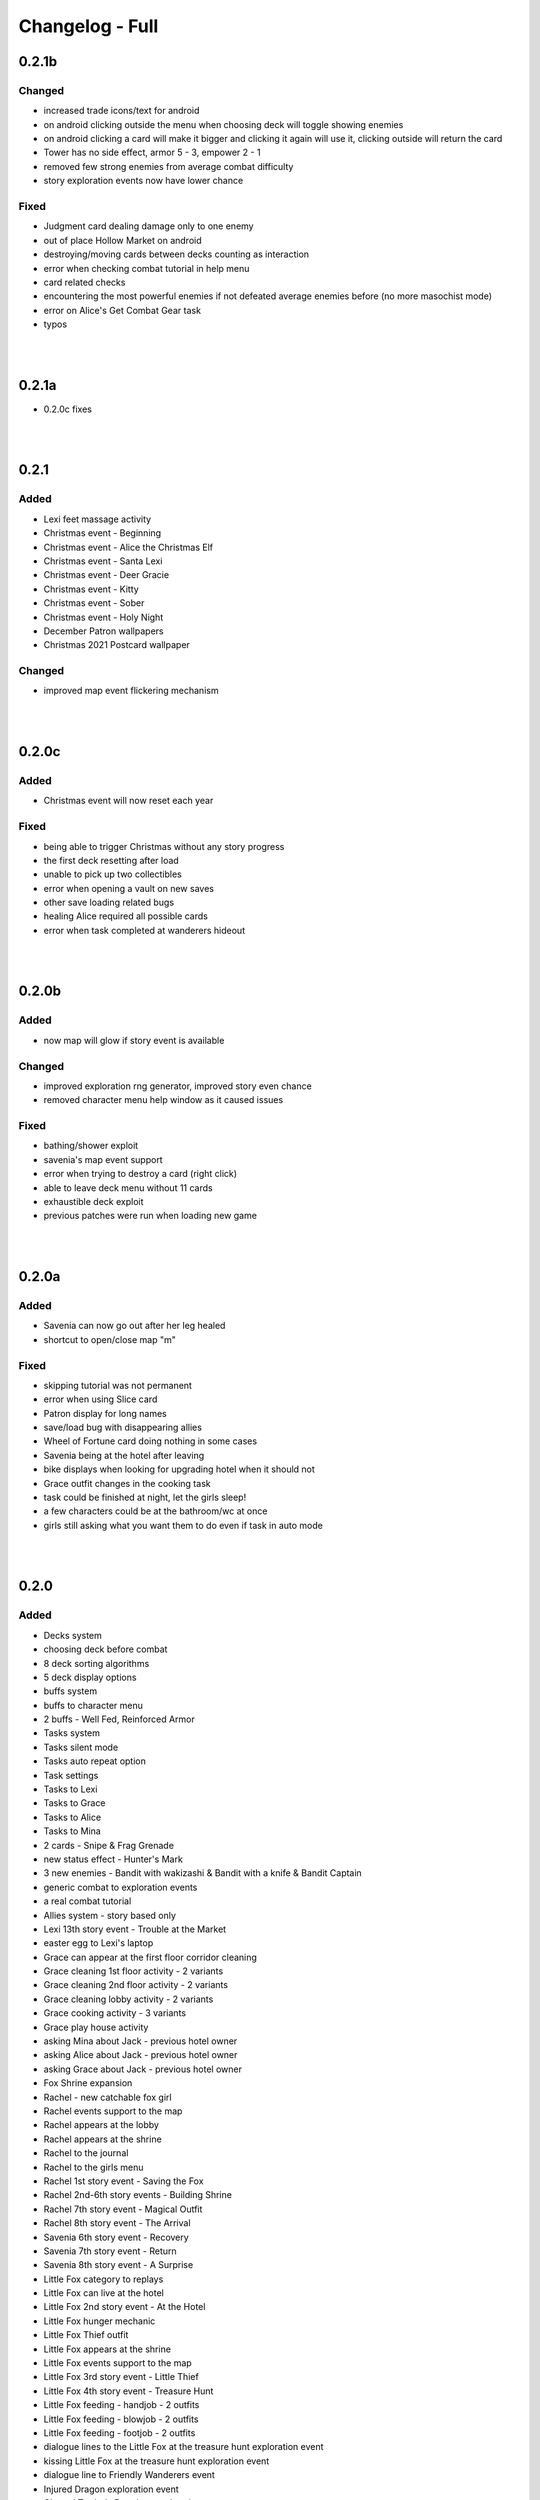Changelog - Full
================

0.2.1b
------

Changed
~~~~~~~

* increased trade icons/text for android
* on android clicking outside the menu when choosing deck will toggle showing enemies
* on android clicking a card will make it bigger and clicking it again will use it, clicking outside will return the card
* Tower has no side effect, armor 5 - 3, empower 2 - 1
* removed few strong enemies from average combat difficulty
* story exploration events now have lower chance

Fixed
~~~~~

* Judgment card dealing damage only to one enemy
* out of place Hollow Market on android
* destroying/moving cards between decks counting as interaction
* error when checking combat tutorial in help menu
* card related checks
* encountering the most powerful enemies if not defeated average enemies before (no more masochist mode)
* error on Alice's Get Combat Gear task
* typos

|
|

0.2.1a
------

* 0.2.0c fixes

|
|

0.2.1
-----

Added
~~~~~

* Lexi feet massage activity
* Christmas event - Beginning
* Christmas event - Alice the Christmas Elf
* Christmas event - Santa Lexi
* Christmas event - Deer Gracie
* Christmas event - Kitty
* Christmas event - Sober
* Christmas event - Holy Night
* December Patron wallpapers
* Christmas 2021 Postcard wallpaper

Changed
~~~~~~~

* improved map event flickering mechanism

|
|

0.2.0c
------

Added
~~~~~

* Christmas event will now reset each year

Fixed
~~~~~

* being able to trigger Christmas without any story progress
* the first deck resetting after load
* unable to pick up two collectibles
* error when opening a vault on new saves
* other save loading related bugs
* healing Alice required all possible cards
* error when task completed at wanderers hideout

|
|

0.2.0b
------

Added
~~~~~

* now map will glow if story event is available

Changed
~~~~~~~

* improved exploration rng generator, improved story even chance
* removed character menu help window as it caused issues

Fixed
~~~~~

* bathing/shower exploit
* savenia's map event support
* error when trying to destroy a card (right click)
* able to leave deck menu without 11 cards
* exhaustible deck exploit
* previous patches were run when loading new game

|
|

0.2.0a
------

Added
~~~~~

* Savenia can now go out after her leg healed
* shortcut to open/close map "m"

Fixed
~~~~~

* skipping tutorial was not permanent
* error when using Slice card
* Patron display for long names
* save/load bug with disappearing allies
* Wheel of Fortune card doing nothing in some cases
* Savenia being at the hotel after leaving
* bike displays when looking for upgrading hotel when it should not
* Grace outfit changes in the cooking task
* task could be finished at night, let the girls sleep!
* a few characters could be at the bathroom/wc at once
* girls still asking what you want them to do even if task in auto mode

|
|

0.2.0
-----

Added
~~~~~

* Decks system
* choosing deck before combat
* 8 deck sorting algorithms
* 5 deck display options
* buffs system
* buffs to character menu
* 2 buffs - Well Fed, Reinforced Armor
* Tasks system
* Tasks silent mode
* Tasks auto repeat option
* Task settings
* Tasks to Lexi
* Tasks to Grace
* Tasks to Alice
* Tasks to Mina
* 2 cards - Snipe & Frag Grenade
* new status effect - Hunter's Mark
* 3 new enemies - Bandit with wakizashi & Bandit with a knife & Bandit Captain
* generic combat to exploration events
* a real combat tutorial
* Allies system - story based only
* Lexi 13th story event - Trouble at the Market
* easter egg to Lexi's laptop
* Grace can appear at the first floor corridor cleaning
* Grace cleaning 1st floor activity - 2 variants
* Grace cleaning 2nd floor activity - 2 variants
* Grace cleaning lobby activity - 2 variants
* Grace cooking activity - 3 variants
* Grace play house activity
* asking Mina about Jack - previous hotel owner
* asking Alice about Jack - previous hotel owner
* asking Grace about Jack - previous hotel owner
* Fox Shrine expansion
* Rachel - new catchable fox girl
* Rachel events support to the map
* Rachel appears at the lobby
* Rachel appears at the shrine
* Rachel to the journal
* Rachel to the girls menu
* Rachel 1st story event - Saving the Fox
* Rachel 2nd-6th story events - Building Shrine
* Rachel 7th story event - Magical Outfit
* Rachel 8th story event - The Arrival
* Savenia 6th story event - Recovery
* Savenia 7th story event - Return
* Savenia 8th story event - A Surprise
* Little Fox category to replays
* Little Fox can live at the hotel
* Little Fox 2nd story event - At the Hotel
* Little Fox hunger mechanic
* Little Fox Thief outfit
* Little Fox appears at the shrine
* Little Fox events support to the map
* Little Fox 3rd story event - Little Thief
* Little Fox 4th story event - Treasure Hunt
* Little Fox feeding - handjob - 2 outfits
* Little Fox feeding - blowjob - 2 outfits
* Little Fox feeding - footjob - 2 outfits
* dialogue lines to the Little Fox at the treasure hunt exploration event
* kissing Little Fox at the treasure hunt exploration event
* dialogue line to Friendly Wanderers event
* Injured Dragon exploration event
* Chased Trader's Daughter exploration event
* Life with Alice dream event
* Damsel in Distress - Traitor exploration event
* Damsel in Distress - Pregnant exploration event
* 10 Patron wallpapers
* cheat code to all tiers

Changed
~~~~~~~

* added Take Cover and Stab to the starting deck, removed Dodge
* tooltips in character menu now follow mouse
* optimized menus code
* balanced trade with the devil
* random combat will no longer give the same bandits in one fight
* generic combat event beginning
* now all facilities at the forge open crafting
* Cards can no longer be kept in the vault (infinite card storage with decks system)
* Skill change message now follows new format: 'x improved (x level)'
* Alice trade in questions game now uses her nickname if set
* empty card selections will no longer display
* forge help message
* crafting now can take vault materials
* Bandits Rape to Bandits - assault event name in replays
* different naming style in replay menu
* improved replay gallery recovery
* journal/codex GUI improved, increased readability
* battles are now skipped in replay
* Little Fox is now considered a side girl
* Expanded wallpaper adding by code message
* removed Guard, Healing, Retaliate cards from dragon loot

Fixed
~~~~~

* looking at draw pile shows which cards will be drawn in order
* Lexi love above maximum for some players
* Despair tooltip
* one intent image for Devourer Giant
* Looking for Powerful enemies found Strong enemies instead
* Birthday Gift part 2 replay not playing the whole event
* notification showing even if no items were looted
* crafting cards resets slider to the top
* vault space being permanently filled after using vault materials
* can't progress with Little Fox in SFW mode
* narrator used instead of Grace in one line
* no shadows in Little Fox smile image
* enemies waiting for deceased turn
* replay gallery category buttons highlights
* now it's impossible to start battle with dead being, instead it will have 1 hp
* affection notify messages in replay
* messages with 0 increase in trust/lust/affection/submission
* map showing story events available when characters were in the toilet or outside
* typos

|
|

0.1.10d
-------

Added
~~~~~

* attempt at running away costs 2 energy
* caps to hollow market

Changed
~~~~~~~

* sacrifice is no longer affected by most debuffs
* nerfed cultists a little
* nerfed one dragon ultimate ability
* nerfed manticore stunning abilities
* increased cooldown of manticore critic buff
* decreased strength from werewolf "empower" action 5 -> 3
* decreased werewolf hp 132 -> 98
* nerfed orcs a little, lowered their hp, changed critic to strength
* Headbutt cost to 2, increased base damage to 4

Fixed
~~~~~

* mousetooltip not disappearing sometimes
* error when using Faceless card
* error when using Slice (provided by Alex250)
* Slice from sample mod not in bandit lootlists (provided by Alex250)
* spit poison tooltip size
* card description not updated when drawing cards mid-turn
* removed placeholder mod settings
* stun immunity doing nothing
* card tooltip not closing after using a card when behind is another card
* enemy action cooldowns resetting each turn
* Stunning the same enemy on successive turns will not change its intent but will still stun them
* After winning against the Dragon on Volcanic Fumes from the code in the PC, the Wallpaper of the PC is not closed and hides the scene
* if an enemy starts with Strength their Intent does not take it into account initially

|
|

0.1.10c
-------

Fixed
~~~~~

* spikes not granting thorns
* resurrect not working

|
|

0.1.10b
-------

Changed
~~~~~~~

* now strength bonus is not calculated when defining relative card attack

Fixed
~~~~~

* error after exploring 129 times in a single session
* past lives not advancing time
* true damage not bypassing block
* unavoidable attack being avoidable
* sacrifice damage being affected by the buffs
* error on using Ritual card

|
|

0.1.10a
-------

Fixed
~~~~~

* 0.1.10 what's new
* all 0.1.9f fixes

|
|

0.1.10
------

Added
~~~~~

* Mina can appear at the vault
* 2 H scenes with Mina at the vault
* one topic to talk about with Mina in the vault
* new status effect Heart of Flames
* new card: Heart of Flames
* damsel in distress event series
* damsel in distress - brunette
* damsel in distress - soldier
* damsel in distress - bimbo
* damsel in distress - milf
* damsel in distress - short
* Main Story side event - Past Lives

Changed
~~~~~~~

* the rest of status effects icons
* Dragon now has Heart of Flames buff/card
* many event lootlists
* arena park2 rerendered
* enchanced RNG mechanic of exploring

Fixed
~~~~~

* supporters overlapping if in game menu inside main menu
* after Grace change, Grace position is not updated
* supporters weird display on 4K branch

|
|

0.1.9g
------

Fixed
~~~~~

* error on opening settings after 0.1.9e patch
* card tooltip not closing after using a card when behind is another card
* added various fixes from 0.1.10 patches

|
|

0.1.9f
------

Changed
~~~~~~~

* death on mina's event has no side effects now

Fixed
~~~~~

* item loss on rollback
* vault exploit
* Freedom in Death & Death cards not ending combat
* supporters overlapping if in game menu inside main menu
* after Grace change, Grace position is not updated
* supporters weird display on 4K branch

|
|

0.1.9e
------

Fixed
~~~~~

* error when using Cease Fire Treaty

|
|

0.1.9d
------

Added
~~~~~

* new deck images
* health bar size is dependent on enemy width
* supporters to the main menu

Changed
~~~~~~~

* battle gui placement
* now you can only rollback to battle start, not each move

Fixed
~~~~~

* error after answering all Alice questions without taking her items
* (possibly) rollback after death not returning items if died in combat sometimes

|
|

0.1.9c
------

Fixed
~~~~~

* errors on loading save prior to 0.1.9 if shortly before fought enemy group

0.1.9b
------

Changed
~~~~~~~

* Burning and Poison tooltips

Fixed
~~~~~

* Sweep description
* The Sun tooltip
* strength decreases to 1 with max strength on the second turn
* burning immunity not working
* immunities not decreasing effects on receiving them

|
|

0.1.9a
------

Added
~~~~~

* strength & agility add buffs in combat again
* wallpapers looting in the fight again
* animated hp bar

Fixed
~~~~~

* X cost cards couldn't be played
* overlapping indications
* Flirtatious Look not changing enemy intent
* error on Faceless using debuff
* looting exploit
* card descriptions not updating after killing enemy
* unable to skip if loaded from inside of combat
* hp bar not reflecting actual hp at the start

|
|

0.1.9
-----

Major
~~~~~

* reworked combat (saves in the middle of an old fight will give error)
* reworked cards

Added
~~~~~

* end turn keybind (spacebar)
* powersave & frameskip to video settings
* 5 status effects - Dragon Might, Persistence, Illusive, Venomous & Fury
* new card - Dragonborn (orange, from dragon)
* option to toggle rollback block after version upgrade
* Midnight Kiss event
* 10 wallpapers
* templates to mods folder

Changed
~~~~~~~

* added tabs to what's new screen
* powersave by deafult is now off (was auto)
* optimized save load code
* now game by default is launched in fullscreen
* balanced many enemies
* balanced many cards

Fixed
~~~~~
* life steal doesn't work on the last hit
* error on Grace changing clothes
* 97 other issues, both design flaws and bugs

|
|

0.1.8
-----

Added
~~~~~

* 460 images
* 36 animations
* 3rd savenia event
* 4th savenia event
* 5th savenia event
* repeatable savenia H scene
* boobjob, blowjob, outside, inside to savenia stats
* footjob to Mina's stats
* new dialogue option with Little Fox
* patting cat - bedroom/lobby/kitchen
* patting dog - bedroom/lobby/corridor
* pats to cat & dog stats
* kissing lexi - bedroom
* kissing alice - bedroom/gym
* kissing grace - bedroom/lobby/kitchen/corridor/goodnight/corrupted goodnight
* kissing mina - love/friend/competition
* kisses to Alice, Mina, Lexi & Grace stats
* submission, blowjob, thighjob, handjob, anal, came inside to Grace stats
* new bad ending (secret)
* sex positions to girls stats
* masturbation & boobjob to Alice stats
* 5 new wallpapers (patrons)
* 4th vault expansion - +25/+2 space
* 5th vault expansion - +25/+2 space, Currency no longer takes space
* 6th vault expansion - +25/+2 space, Space for materials per level +100% (+175/0)
* 7th vault expansion - +25/+2 space, Space for materials & cards per level +100% (+200/+16)
* several text & textbox related settings
* settings to change main menu images
* new characters icons to the map
* recover (fix) gallery button support for new and all future story events
* scrollbar to crafting screen
* Always Display Masks option to game settings
* masks opacity sliders to settings (for now only in forced mode)
* new font for madness lines
* map support for savenia events
* wallpaper code input window
* allowed copy-paste wallpaper code
* 'what's new' screen on the first time launching new version

Changed
~~~~~~~

* drastically improved performance of wallpaper and collectibles tabs
* Savenia's first event tip, now it clarifies need for the next hotel floor
* main menu has new looks
* text is now outlined by default
* now main menu shows girls
* now finding treasure map doesn't end exploration
* increased chance of finding map 30 -> 35
* increased blur for sfw mode in 4k
* story dialogue options now are highlighted
* dialogue options (repeatable) show what they increase
* now characters in the map are outlined
* renamed 'fix gallery' button to 'recover gallery'
* removed patreon icon from PC
* improved card destroying screen
* increased vault/crafting menu size
* increased card size in vault
* increased vault (materials) space per level to 50
* bad endings now block rollback
* when training after reaching the cap, you no longer tire yourself
* one line in Alice's 5th event
* building/upgrading hotel now checks vault for the items too
* increased card size in the deck view
* setting tabs are now always displayed

Fixed
~~~~~

* some clipping in renders when finding cat
* SFW mode not blocking Alice masturbation/ass in Mina's 3rd event
* weird light reflection in Mina's 3rd event
* unable to finish SFW mode because of lack of lust increasing options for girls
* SFW mode not working in Little Fox meeting
* card destroying tab selecting vault tab
* treasure hunt won't reset if defeated in ambush
* Alice's 5th event animations not changing
* sfw skipped notification not showing in many events
* alice's anal wc not raising statistics
* missing image in Grace bath massage
* Kiara story sex not increasing creampie counter
* Alice story events not increasing creampie counter
* Mina's 3rd event not increasing Alice's masturbation counter
* Mina's 13th event not increasing cunnilingus counter
* Mina's footjob not increasing statistics counter
* Succubus (Pink) getting Threesome counter for both succubi in one scene
* possible tutorial overflow beyond screen on some displays
* image not updated when expanding hotel
* some grammar/spelling mistakes

|
|

0.1.7b
------

Added
~~~~~

* map find events support for events triggered with dialogue options

Changed
~~~~~~~

* now you need to met Grace first before using map
* removed one line in beginner guide

Fixed
~~~~~

* map showed available events even if you already improved relations with girl that day
* error due to having more story progress than intended, be it after using console, cheats or possibly game bug
* map event finder not updating after some events not progressing time
* error on opening wardrobe after new game

|
|

0.1.7a
------

Major
~~~~~

* map mechanic implemented, it shows where girls and story events are, and allows insta-travel
* new gui to inventory/character/journal menus
* added 168 images
* added 24 animations

Added
~~~~~

* help in case game's not working to main folder
* notifications to bad endings
* nicknames to some girl stats
* 6 wallpapers
* lexi event
* lexi repeatable H
* cunnilingus to Lexi stats
* one replay
* new little fox stats image
* little fox image is changed in full sfw mode
* can get a dream when sleeping with a girl
* craftable lexi outfit
* Savenia to wardrobe
* 8 outfits to wardrobe
* optimized long game performance
* sanity 'safety belt' for main 12th event
* if you can get unique event on exploration it will be shown

Changed
~~~~~~~

* during suicide you no longer lose items
* now sacrifice damage won't be affected by buffs/debuffs
* now music changes entirely in H scenes outside
* characteristics menu was hidden till mechanic is implemented
* increased size of destroy cost
* regeneration buff - now it decreases when burning, and negates with poison
* now quick sleep button will take you back to where you were before using it

Fixed
~~~~~

* Alice 13th event stuck at the end sometimes
* Alice animation in waking up cunnilingus skipping
* black screen when choosing if to cum inside or outside in Alice scene
* whispers not disappearing in new outside H scenes
* Lexi handjob last animation ending awkwardly fast, now it loops
* grace no image bug in standing massage without animations
* 12th main quest can end with weird jump
* empower effect giving one less strength than it should
* item overflow out of bag
* card preview in crafting/destroy
* clipping in one lil fox render
* mina feet massage can't be done in sfw mode
* error on Mina's feet massage
* some enemy action text in sfw mode being to explicit
* amanda picture (nipples) could be seen in full sfw mode
* secret H scene showing in in sfw mode
* Kiara showing up in the gallery before unlocking library
* trader discount not loading
* can leave pc when writing code
* Grace can have pyjamas scenes without unlocking this outfit
* could trigger Alice's 14th event without playroom
* can give Lexi ice cream before she tells us she like them
* could check at f2 shelf at night, and it would have day renders
* wakeup from Mina sleepover only to find Alice sleeping there
* Alice can be sleeping in our bed after we slept in hers
* Alice can be sleeping in our bed after Lexi 11th event and Mina 15th event
* wandering trader's daughter didn't get her father discount
* not all buttons showing in trade screen
* price wrapping sometimes
* reading books taking time if it's capped and not taking otherwise
* many typos

Mods - Added
~~~~~~~~~~~~

* support for adding new wardrobe outfits/people
* 6 lexi emotions
* new frames - minimap_frame_player, minimap_frame_event

|
|

0.1.7
------

Major
~~~~~

* added 650 images
* added 80 animations
* added 35 events & scenes + 14 additional variants
* added Savenia Dorack, new main girl (biker girl)
* added SFW mode, you can stream AL now! Check settings.

Added
~~~~~

* SFW mode
* Lexi 10th event
* Lexi 11th event
* expanded Lexi shower scene
* H scene to Lexi shower
* sex, thighjob counter to Lexi
* Main 12th event
* Alice 13th event
* Alice 14th event
* can sleep with Alice in player bed (5 variants)
* we can now find Alice sleeping in our bed
* 4 scenes with Alice in our bed (8 variants)
* repeatable BDSM H for Alice (7 variants)
* submission, sleep sex, bdsm, massage counter to Alice
* you can build next hotel floor now
* Savenia 1st event
* Savenia 2nd event
* Savenia to girl stats
* Savenia to the journal
* Grace 10th event
* Grace repeatable H
* boobjob, outside counter to Grace
* Mina 16th event
* Mina's route to her stats
* treasure hunt event (1 medium event, 8 mini events)
* expanded warehouse scene
* Little Fox to girl stats
* Little Fox to journal
* suicide
* bad ending - corruption
* bad ending - sanity
* bad ending - "His" influence
* new enemy
* new arena
* new music
* wallpaper
* one replay category
* 14 replays
* message when clicking locked collectible

Changed
~~~~~~~

* now if you leave when Lexi is taking a shower, she would finish it, and do something else
* characteristics note
* orc group loot
* tips now shown name only after completing first event
* default hotel music
* improved fade_slow transition

Fixed
~~~~~

* recurring nightmare not showing prior image in replay/dreams mode

Mods - Added
~~~~~~~~~~~~

* optional days attribute to NPC.check() method
* calc_gui(pixels) - quick way to calculate pixels to your game format
* scope variable to replays
* 7 mina emotions - ouch, shocked, eyeroll, apologetic, sigh, exasperated, smile cum
* 2 alice emotions - pout, closed

Mods - Changed
~~~~~~~~~~~~~~

* gui mode is now defined at -999 init


|
|

0.1.6c
------

Added
~~~~~

* support for animated scenes option to explore/return scenes
* time flowing in secret scene
* bdsm, denial counter to succubi
* wooden horse now adds to bdsm counter
* reminder to mina's 15th event
* 1 audio file
* 2 emoticons

Changed
~~~~~~~

* bandits with guns now deal a little more damage
* increased hovered card size in the vault
* now not all wallpapers are lootable (eq. secret wallpapers)
* balanced wallpaper drop chance

Fixed
~~~~~

* trader discount not saving
* trader items reset after game exit
* player massage skills not saving
* bandits dealing negative amount of damage if weakened
* block increasing from enemy attacks
* respectful referral not triggering
* fireball exhausting
* dragon starting combat with ultimate ability
* possibly weird looking buttons
* spelling mistakes

Mods - Added
~~~~~~~~~~~~

* characters, and ignored attributes to set_states()
* stat_sleep to NPCs
* add_submission() to NPC class
* stat_bdsm to NPC class
* optional set attribute to advance_time()
* emoticon sm/sp screens

Mods - Changed
~~~~~~~~~~~~~~

* how wallpaper system works, now not all wallpapers are lootable from combat

Mods - Fixed
~~~~~~~~~~~~

* unable to save after using some triggers

|
|

0.1.6b
------

Changed
~~~~~~~

* how unique story events are triggered, now it's much more open

Fixed
~~~~~

* missing words when watching series
* fire breath exhausting
* exploit at Lola's pilediver scene
* using destroying through forge results in a bugged screen
* weird things happening after pyjamas party event
* Alice clothes changing sometimes in her 10th and 11th events
* not full notification in 5th main story event
* some spelling mistakes

|
|

0.1.6a
------

Major
~~~~~

* added 48 images
* added 17 animations

Added
~~~~~

* a new line to Combat tutorial
* new items to the traders
* Quick Save/ Quick Load keybindings, F5 to save, F9 to load
* percentage of unlocked events to the gallery
* card destroying to the storage/crafting menus
* new item, Coal, it's used to destroy cards
* coal to sentient enemies lootlists
* new hidden deal to the devil, to resist hidden corruption
* 263 flags to game files
* Alice's tv
* 2 discord codes, for people with 10th level there
* secret scene
* 2 secret wallpapers
* Lola to journal
* Lola event (by Osamabeenfappin)
* Lola repeatable H
* tutorial to character menu
* 2 replays, Secret category
* Lexi's laptop
* now you can eat bananas :)
* f1 cupboard

Changed
~~~~~~~

* lowered requirements for helping Mina with Alice
* 'Q' now also closes new tutorials
* one wallpaper code
* increased chance to drop wallpaper after win (2.5% -> 10.0%)
* now training after maxing stats doesn't advance time
* reworked card destroying menu
* various menus will now close when you click outside them
* when you find cat, the time advances now
* improved some exploration loot
* cards are now destroyed with coal
* how much corruption you get during some scenes
* now whispers stop during H outside
* optimized replay gallery loading time
* now some replays categories will have name before completing any events
* removed most story events from replay dreams/exploration categories
* moved some replay categories
* journal tips are now sorted

Fixed
~~~~~

* whispers not stopping in wanderer's hideout discover event
* foxy camera control reversed
* sukki having one animation in lifting H repeated
* Stranded outfit needing 5 Cloth instead of 4
* perspective resetting on moving items during trade, and in vault
* getting 0 amount of items
* grace sometimes disappearing from the hotel
* restore my clarity devil option, working like remove corruption
* error on game over from hidden corruption
* exploit with life steal and sacrificing hp
* notifications in third main event, now all are displayed
* getting over max in luck throw for hiding from chimera
* Grace losing trust instead of Mina in "spin the bottle" game
* Alice gym outfit footjob using default outfit
* 12th Alice event not regaining hp/sanity
* Alice's bored expression, being not sharp
* some notifications being too quick to see
* error on being mean to Mina
* teleport after first Lola event
* replay gallery being over toolbar
* few pyjamas party renders clipping
* leaving Lola room leading to hideout square
* possible errors during loading ("KeyError: u'movie_Obj/PC/a'")
* now you can't use Lexi laptop if girls are using it
* many spelling/grammar mistakes

Mods - Major
~~~~~~~~~~~~

* reworked traders implementation, now changes are made automatically to them, use define

Mods - Added
~~~~~~~~~~~~

* sacrifice option to enemy atk method, deafult False
* unlocked boolean, needed when adding to replays_list, decided if name is seen from the start
* four trigger to death
* being heal method now returns amount healed
* can make heal method do notification, make_message = True

Mods - Changed
~~~~~~~~~~~~~~

* how arena animation is determined, now all renpy images work

|
|

0.1.6
-----

Major
~~~~~

* added new goth side character Lola, she lives in the wanderer's hideout (by Osamabeenfappin)
* added 171 images
* added 16 animations

Added
~~~~~

* Meeting Lola (by Osamabeenfappin)
* pyjamas party event with Mina, Grace, and Alice (by DarrDorack)
* dream - Millionaire
* new H to Mina's massage
* 3 replays
* 2 replay categories
* Lola to characters menu
* monthly (5) wallpapers

Fixed
~~~~~

* whispers not disappearing sometimes
* dream, Dekesha not having replay image

|
|

0.1.5c
------

Major
~~~~~

* added tutorial menu, and a few tutorials (default key: Q)
* reworked character, and choice menus
* can add your own custom music to the game! Check settings for instruction.
* can make music playlists in the settings!
* added 40 images
* added 5 animations

Added
~~~~~

* intro
* starting image
* game icon reimplemented
* logo to the main menu
* new cheat codes for all tiers
* a few tutorials
* tutorial menu, to the quick menu (default key: Q) (test)
* Grace now also takes bath, additional H (decided by poll)
* show/reset tutorials options to the settings
* tutorials to the quick menu
* options to toggle sound notifications
* custom menus to the characters
* Succubi to the character menu
* statistics to the character menu
* improved error recovery, might help if you've corrupted your game playing with console
* 1 replay
* a few transitions

Changed
~~~~~~~

* Preferences renamed to Settings
* choice menu, now it looks better
* characters menu
* replay of Grace's shower now allows to choose her attitude
* increased prices of girls at the hideout
* balanced loot a little

Fixed
~~~~~

* Grace standing breasts massage missing image
* statistics not increasing in Kiara scenes
* statistics not increasing in Mina cunnilingus scene
* not advancing time in Grace's shower scene
* blocked Kiara's 2nd event in some cases
* giving Grace rose, without having any
* a lot of grammar and spelling errors (thanks to Strectmar)
* rare error on game load
* misplaced masks in the vault

Removed
~~~~~~~

* help icon from the pc

Mods - Major
~~~~~~~~~~~~

* now your pathways can also be relative to mods folder (``myMod/1.png`` instead of ``mods/myMod/1.png``)

Mods - Added
~~~~~~~~~~~~

* support for up to 20 dialogue options being displayed at once (previously 9)
* option to add your own characters to the character menu
* 6 new text tags - love, lust, quiet, small, big, loud

|
|

0.1.5b
------

Major
~~~~~

* added 88 images
* added 19 animations
* The first side activity for Mina! Improve you massage skill, and get a treat ;)


Added
~~~~~

* dream - Dekesha by Darrdorack (check)
* vault can now be scrolled or dragged to move
* Mina's side quest - feet massage (test)
* 7 images to Mina's 5th event, and different enemies
* (Coming soon) to the notification about reaching stat cap
* a few tips to Alice's question game, now it's stated clearly that you don't need to answer all questions to win, only three of eight
* button to fix gallery to the pc

Changed
~~~~~~~

* now there is no infinite combat loop at mina's 5th event, there are 4 waves.
* Act of Creation card, now it produces random materials, it has a chance to drop most new items.

Fixed
~~~~~

* vault items getting off window
* trader menu items getting off window
* gunsmith station mask being off placed
* Mina & Lexi using pc being off placed
* collectible image having hard time closing sometimes
* when trying to close collectible image, opening another image
* sound not stopping when facing Chimera during exploration
* chimera steps being too rushed
* cat "Found" replay not ending properly
* not getting a kiss in Mina's "Concerned Friend" replay, also you can give her ice cream now
* exploit allowing to get many Shot cards from Alice's shelf, even though you've had Shot card already
* in replay Alice's Q&A having no items to pay
* some weird sounding lines
* some spelling mistakes

Mods - Added
~~~~~~~~~~~~

* player ``skills`` dict to Player class
* Massage skill
* ``improve_skill(sk, amt = 1)`` method to Player class, it improves or adds a skill to the player, can be used to decrease skill

|
|

0.1.5a
------

Fixed
~~~~~

* forge description still saying crafting is work-in-progress
* (all fixes from 0.1.4c)

Mods - Added
~~~~~~~~~~~~

* 2 new text tag ``{trust}`` & ``{bad}``

|
|

0.1.5
-----

Major
~~~~~

* first wakeup scenes, tell your girls to fuck your brains out before getting up!
* now you can store cards in the vault! Also you can upgrade it further with two new expansions!
* card crafting was implemented with two crafting tables, and 6 new cards. 20 recipes await.
* 25 new items to loot from enemies will be used to craft cards. Generally this should reduce grind a lot.
* reworked vault screen, now you can change its tabs, to card storage, crafting stations.
* added over 500 images
* added 97 animations

Added
~~~~~

* 6 cards, can be obtained only through crafting
* 25 new items
* 20 crafting recipes
* 8 new events to the gallery, one new category
* 2 Alice's wakeup scenes
* Alice story event
* 2 vault expansions
* 3 Mina's story events
* 2 new together H for succubi
* wanderer hideout, and brothel with four prostitutes (make pedestrians)
* storing cards in vault
* crafting cards
* one render and dialogue line to the 10th main story event
* Kiara's story event
* Kiara's threesome repeatable H

Changed
~~~~~~~

* most lootlists
* replay gallery labels, added padding
* first help screen text a little

Fixed
~~~~~

* not likely, yet possible error when saving in trade/vault
* Mysterious Trader never appearing if you were unlucky (or started new game)

Mods - Added
~~~~~~~~~~~~

* 2 buttons - button_craft_stone & button_craft_steel
* 5 succab emotions
* 1 kiara emotion - sigh
* can add tabs to the vault
* can add recipes to the forge and the gunsmith
* can make new crafting tables using vanilla screen
* chinatown2 arena

|
|

0.1.4c
------

Changed
~~~~~~~

* first help screen text a little

Fixed
~~~~~

* error on sleepover with Mina
* Mysterious Trader never appearing if you were unlucky (or started new game)
* Lexi not being topless, she has nice tits, let them out!
* null chance of Grace being at the wc, now it's ~16% every morning
* spelling mistake in Regrow Limbs card
* not being able to fuck in warehouse replay scene

|
|

0.1.4b
------

Major
~~~~~

* reworked replay gallery, now it shows preview images, added dozens of scenes and a few new categories
* added 92 images

Added
~~~~~

* background to replays that contains 'talks'
* turn to Mina option when peeking at sleeping Lexi
* monthly (5) wallpapers, which are preview for 0.1.5

Changed
~~~~~~~

* now if you peek at girls under shower for too long, time will advance

Fixed
~~~~~

* Alice's toilet H menu not triggering
* error after sleepover at Alice's bed
* many spelling mistakes
* continuity error in mina's 4th event
* no image bug when trying to see Alice's Training event replay before building a gym in a new game
* can look for enemy and do a succubus hunt at night

Removed
~~~~~~~

* friendly reminder when using console/developer mode, it was annoying

Mods - Added
~~~~~~~~~~~~

* new button displayable ``button_label``, can be used with background attribute
* you can now add your own scenes/categories to replay gallery
* now you can change vault's space per level
* ``before_shuffle`` trigger
* option to add code to trigger directly, through appending function like this ``trigger.before_combat_screen.append(myFunction)``
* ``dream_end`` label now ends replay automatically
* ``death2`` label now ends replay automatically
* ``explore_return`` label now ends replay automatically
* now ``fight()`` skips combat automatically if in replay, can be disabled by setting ``replay_mode = False`` when calling ``fight()``

Mods - Fixed
~~~~~~~~~~~~

* error/bug when using console (in freeroam) to jump to a label that ends with return (on this event's end)

|
|

0.1.4a
------

Added
~~~~~

* Succubus hunt option to the entrance doors
* option to look for enemies to entrance door

Changed
~~~~~~~

* Cease Fire Treaty card - removed destroy and thorns, added exhaust, cost 1 -> 2
* decreased chance for random combat encounter during exploration 45% -> 15%
* increased items received from helping Kiara and Lexi 1-2 -> 2-4
* some transitions in lexi's 8th event

Fixed
~~~~~

* cards spelling mistakes
* pink succubus not requiring the white one for the threesome scene
* wrong name when asking for threesome with white succubus
* error when trying to trade stats without having that much
* some weird bug one player had, freeze on Alice's question, according to the game all questions were answered, which shouldn't be possible, still it will progress if that happens to someone
* Lexi's laptop mask being off
* Grace's 7th event not unlocking in the replay gallery
* using Freedom card causing error
* animations not ending in many repeatable H scenes
* lexi not covered in cum after hj
* grace maid fingering showing images in incorrect order
* toggling animated scenes mid scene making one animation to run for the whole scene
* alice footjob in gym outfit showing animations in casual outfit instead

Mods - Major
~~~~~~~~~~~~

* reworked the whole file structure, severely increasing overwriting vanilla files compatibility with future versions

Mods - Added
~~~~~~~~~~~~

* track of current label, it's in the _label variable
* customizable text tags, check text_tags.rpy in functions/qol

|
|

0.1.4
-----

Major
~~~~~

* added over 350 images
* added over 30 animations
* added new Patron's cheat codes
* added 17 events

Added
~~~~~

* 2 Lexi events
* 2 Alice events
* 2 Mina events
* all main girls' toilet events
* Grace's change event
* all main girls' sleep events
* 2 sleepover events
* 8 Alice's repeatable H scenes, 3 unique + 5 variants
* Book of Secrets book
* Introduction to Vampires book
* Kain's Diary book
* Astral Etiquette book
* 4 main story events
* 10 cheat codes

Changed
~~~~~~~

* now if you use antibiotics you need to wait a few days for Alice to get better
* Lexi's and wc renders redone

Mods - Added
~~~~~~~~~~~~

* a few new pages to the documentation, changed or expanded a few other
* support for tweaking characters states (what they do, where they are)
* a few Alice's emotions, one Lexi's emotion

|
|

0.1.3b
------

Added
~~~~~

* quick rest/sleep button
* option to change max memory size, increase performance by using more memory
* option to use only RAM as image cache if you don't have enough Graphical Memory
* more transitions to Alice's shower scene
* new images in selecting prisoner choice menu
* one audio to the dream
* 3 events to the gallery

Changed
~~~~~~~

* now you have much higher chance to find rose when you need it
* succubus help
* made Recurring Nightmare's text no longer being too long in some lines

Fixed
~~~~~

* many typos, improved flow, thanks to Strectmar
* random combat encounter taking two time periods
* some cards' effects not working with immunities
* Fireborn card causing error
* now you can't enter playroom before building it
* now you won't need to rollback after trying to talk to the prisoners when having no prisoners
* dragon not using ultimate abilities (not that someone actually get so far with it)
* bug with AL keymap help
* sleep with dream advancing time by two days
* About menu, now Ren'Py updates won't be able to mess it up

Mods - Major
~~~~~~~~~~~~

* reworked triggers, now they can actually use global/local variables, as they are in fact executed in code now, not in the trigger object. You don't need to compile triggers anymore, I got you covered, it'll be compiled automatically at game startup.

Mods - Removed
~~~~~~~~~~~~~~

* old card methods granting effect, only buff() method should be used to increase or decrease status effects

Mods - Added
~~~~~~~~~~~~

* 5 looting triggers and 3 new ones to combat

Mods - Changed
~~~~~~~~~~~~~~

* now cards are reset with load using reset() method (you need to initialize your variables here). __init__() by default calls this method.

Mods - Fixed
~~~~~~~~~~~~

* trigger after_load_start triggering instead of after_load_end

|
|

0.1.3a
------

Added
~~~~~

* around 20 images
* You can check drawers in player's room now
* alice's shelf
* now you can read the document on Lexi's desk
* burning immunity status effect
* Sample Mod, it adds one weird dream and a nice card to drop from melee bandits
* transitions to praying and mirror

Changed
~~~~~~~

* noon -> afternoon
* succubus threesome talk renders
* one grace's tip to make it more clear on time
* you can shot at the sky with Shot card now
* buffed dragon, added ultimate moves
* terror now has 50% chance to trigger
* improved animation of some scenes

Fixed
~~~~~

* over a hundred spelling mistakes or improved the dialogue's flow, thanks to Strectmar's initial screening
* error on trying to save the woman
* possible error when fighting ghouls
* error on generic combat after loading old save
* error on Mina noticing us
* enemies life not being reset in random combat encounter
* stomping sound continuing after choosing to hide in encounter with chimera
* dream end dialogue triggering twice
* possible bug causing dialogue window do disappear only after combat has started
* terror chance of losing a turn in tooltip
* error when fighting dragon
* mysterious trader corruption decrease needed 2 coins
* spelling mistake in one of Alice's question
* Alice's is no longer so nice to give you a foot job before answering her questions
* dragon card check
* mina's repeatable boob job
* now you can't change girl's petname at 24 trust

Mods - Added
~~~~~~~~~~~~

* Sample Mod to mods/ folder, check it, it's heavily commented to explain everything going on
* after_load _start & _end triggers
* triggers during combat initialization

Mods - Changed
~~~~~~~~~~~~~~

* for triggers you can now either use a string or (much better for performance) use compiled (at init time) code object (check documentation's trigger tab)
* now adding enemies to random combat encounter requires to add them as strings instead of objects
* now terror tooltip reflects changes to terror chance properly

Mods - Fixed
~~~~~~~~~~~~

* spelling mistakes in a few image names, to make it easier for you to not use wrong name

|
|

0.1.3
-----

Major
~~~~~

* added dreams, there is a chance every time you sleep for a dream, dreams mode released
* implemented prisoners system
* you can catch succubi and play with them in the dungeon and playroom, 13 H scenes, they have their own lust mechanic
* added extensive modding support, check modding documentation to find a way to make your own mods (doesn't require programming skills, link in modding section of changelog)
* added over 500 images
* added over 100 animations, almost doubling animations amount
* added 49 events/scenes

Added
~~~~~

* dreams mode (Patrons)
* 6 dreams, one with 5 variants
* 4 audio tracks
* 7 exploration events
* 5 new enemies orc group & dragon & stickman & ghouls & succubus B, make classes, add card lootlists
* Alice event
* Grace event
* Mina event
* prisoners system, for now it's used only for succubus
* catching succubus, playing with them in the dungeon and the playroom
* dungeon expansion - playroom
* 13 H succubus scenes
* Mina, Alice and Grace showering
* 5 new arenas + 2 variants
* 3 new status effects - Terror (chance to skip turn), Stun Immunity, Fury (Gain x strength on receiving damage)
* 2 new items
* 4 new cards
* 8 wallpapers, 2 animated
* new tags - group (FFM) & BDSM & Pet Play & Orgasm Denial
* Help appearing on catching first succubus
* Succubus lust mechanics
* Grace's repeatable H scene, 4 variants
* transitions to Alice's shower scene
* you can give main girls petnames if their trust is at least 25, check the mirror
* Mina's repeatable H scene, 3 variants

Changed
~~~~~~~

* now generic combat has flat 45% chance of happening
* notification assumes different position if in combat
* reticulate you -> riddle you with bullets
* now frail along with armor can't lower your block
* dungeon looks
* lowered chance to drop mysterious coin from cultist
* tweaked every exploration event chance
* now effects which being is immune to won't be granted instead of disappearing on being's turn
* Alice's schedule

Fixed
~~~~~

* lowered size of old animations (4K: 1.58GB -> 0.88GB, 1080P: 604MB -> 320MB)
* overlapping tooltip in character screen

Mods - Released
~~~~~~~~~~~~~~~

* online documentation, it shows how to make your mod with new dreams, events, cards, enemies, etc.
* source code for people with Mod Developer role on Discord
* AL card templates
* mod_toolkit script (for now it only enables dev tools & console in AL)

Mods - Added
~~~~~~~~~~~~

* support for adding new status effects & card mechanics, trigger system
* support for adding your own menus to expanded menu
* support for replacing game images
* support for adding new cards
* support for adding dreams
* support for changing base dream chance
* support for adding new enemies & arenas
* support for adding new enemies & arenas to generic combat event
* support for adding wallpapers
* support for adding new cards and changing/adding cards lootlists
* support for adding new materials and changing/adding items lootlist
* support for changing sleepover chance to decrease corruption
* support for changing card loot chance
* support for changing escape chance
* support for creating new traders
* support for adding new prisoners
* support for adding new succubus
* support for tweaking succubus lust mechanic
* support for adding/changing journal tips
* support for displaying help screen with your text

|
|

0.1.2d
------

Major
~~~~~

* Improved/Changed/Fixed over 1000 dialogue lines. All thanks to Strectmar - new editor
* added story mode - disables generic combat event (toggled in preferences)
* now you can spare human enemies to stop corruption from increasing (no materials)

Added
~~~~~

* new audio track
* few new images
* Now you can seal pinky promise with a kiss if she trusts you enough

Changed
~~~~~~~

* some dialogue & renders in Alice's 8th event to make it better
* Mina's 4th journal tip is now much more clear on what you need to do
* added new audio track to lexi's first event
* now generic combat has 45% chance of appearing
* peeking at Alice showering now increases corruption
* Mina's 5th event renders a little to make the flow better
* Now rape gives corruption even if you have beyond 50% corruption
* a few status effect tooltips, to make them more clear

Fixed
~~~~~

* wheel of fortune & lycanthropy & healing card mistakes
* wandering trader intro playing out every time
* Resurrect effect spelling mistake
* Vulnerable tooltip spelling mistake
* Unique cards from cheat codes disappearing on death (use code again)
* market scenes looking weird
* getting kicked in the balls is no longer so painful that it raises an error
* improved/fixed dozens of codex entries

|
|

0.1.2c
------

Changed
~~~~~~~

* now sleeping with a girl increases sanity by additional 3%, there is 50% chance for corruption to decrease by 2%

Fixed
~~~~~

* cat name changing after using a vault, load game and the name will be back
* some repeatable events (like trust events) being hidden
* weird looking sequence in sleepover
* dozens of spelling mistakes

|
|

0.1.2b
------

Changed
~~~~~~~

* now you need to only answer 3 of Alice questions
* trader now by default doesn't keep (when restocking) items given to him by the player

Fixed
~~~~~

* traders not restocking correctly
* traders not using randomized goods
* getting blowjob after trading with trader
* error on asking for wanderer trader daughter
* exploit at alice questions
* omitted dialogue lines in alice 7th event

|
|

0.1.2a
------

Major
~~~~~

* fixed false positive virus detection (this time for real) by removing custom game icon

Fixed
~~~~~

* Faceless card not exhausting and often costing spirit
* Hypnotise stunning player instead of enemy
* reaching 100% corruption not causing game over
* about page legal section

|
|

0.1.2
-----

Major
~~~~~

* new location for freeroam - library
* implemented complex trading system along with a few traders
* added codex, place to gather knowledge you came upon in the Astral Lust with over 90 entries (sleep to update if using old save)
* implemented unique cards (stay after death) and tarot cards (weird effects)
* implemented cheat codes system (check pc, codes available on Discord & Patreon)
* you can now sleep with one of the girls (sleepover, 3 variants)
* added 9 story events, exploration event, 3 repeatable events
* added 30 animations
* added over 330 images
* added 6 H scenes + 2 erotic scenes + 4 H scenes variants
* added 25 cards
* added 7 collectibles and 6 wallpapers
* added 16 cheat codes (free/patron codes all available on Discord and Patreon)
* updated Ren'py, it should fix false positive virus detections.
* optimization of card loading, cards now load about 2x faster, useful with large decks.
* new tags/fetishes - feet, anal

Added
~~~~~

* new location - library
* talk with Kiara
* codex with over 90 entries
* new emoticon - codex entry
* repeatable work for Kiara
* praying at the altar
* 2 Kiara story events
* Kiara scenes to gallery
* Kiara to journal
* Kiara desk sex as repeatable
* 7 collectibles, 2 animated
* 16 cheat codes
* reminder for people using console and a warning to not run auto_destruct(), seriously, don't
* hover tooltips to character menu
* movie icon if wallpaper / collectible is animated
* 3 unique cards
* 22 tarot cards
* Forbid Tarot status effect
* Mysterious Trader, appearing sometimes at the library
* Kiara to the wardrobe
* 6 wallpapers, 1 unlockable only through combat, 2 animated
* Hollow Market - exchange tab, check the pc.
* 2 alice events
* alice repeatable H, 3 scenes, one with 5 variants
* alice taking showers at the evening
* 3 sounds
* main story 2 events
* grace event
* exploration event - friendly wanderers, 2 H scenes
* codex entries for previous content
* 2 mina events
* 9 events to the gallery
* sleepover with Mina, 3 variations depending on trust and rng

Changed
~~~~~~~

* death on Mina's 5th event no longer resets your deck
* now the same things when looted are summed up
* the way enemy loot works, now every item has independent chance to drop
* text when trying to build a forge / dungeon, now it's more clear about rooms current functionality
* added [Corruption / Madness] to warehouse attack choices
* slight optimization of save loading
* notifications no longer overlap with day counter and enemy effects first line
* lowered corruption increase after killing humans
* inventory now sums up quest items
* vault now uses modified trading system GUI
* improved inventory, character, girls, characteristics, deck and wardrobe screens
* now you can hide quest items in vault
* Cease Fire Treaty rebalanced - cost 0 -> 1, now it removes Invulnerability, it's destroyed instead of exhausted
* journal no longer resizes itself depending on content
* true damage no longer scales with Vulnerable, Strength and Weak effects
* sacrifice no longer scales with Strength and Weak effects
* refreshed about page

Fixed
~~~~~

* enemy still hitting you after dying from thorns
* attacking a few times after enemy health hits 0 no longer triggers thorn damage
* now killing humans always trigger corruption increase
* pc icons not showing up after inserting wallpaper code and using exit icon
* possible bug causing day counter to not appear after combat
* stun effect not having effect on player
* sacrifice no longer triggers thorn damage
* stun effect ticking down 2 stacks / turn
* some spelling and grammar mistakes

|
|

0.1.1
-----

Major
~~~~~

* added 7 story events
* added over 200 images
* added over 20 animations
* added 3 animated H scenes
* added 6 repeatable H scenes variants
* added 2 outfits

Added
~~~~~

* Lexi's 6th and 7th story events
* Mina's 6th and 7th story events
* Grace's 6th and 7th story events
* Alice's 6th story event
* you can now train at the gym with Alice
* Alice can now appear at the gym
* repeatable Grace event
* repeatable Lexi event
* Alice gym outfit
* Grace maid outfit
* Gym outfit support for Alice blowjob
* new story events added to gallery
* 2 new fully animated arenas for generic combat
* 6 outfits to wardrobe

Changed
~~~~~~~

* now you can't have fun with girls if their trust is zero or negative
* now fights with giants take place in designated arena which emphasizes their size

Fixed
~~~~~

* hp bar shows full hp before taking damage / healing
* emoticons not disappearing after rollback

|
|

0.1.0a
------

Major
~~~~~

* implemented journal and help (press 'Q')
* you can now escape generic combat
* enemies drop loot
* expanded and enhanced some events
* emoticons added
* unification of saves from 1080p and 2160p (4k) branch
* bugfixes and QoL features

Added
~~~~~

* transitions to all events that didn't have them
* Critic effect (deal x times the damage next time you deal damage)
* Forbid debuffs (can't play cards of given category)
* replay icon
* help shows after intro, it can also be found on pc or by pressing 'Q'
* checking girls stats through girls menu (heart)
* defeated enemies drop loot (materials, will change to unique materials after card crafting is implemented)
* ability to (try to) run during generic combat encounter, agility increases chance (20% + 2% per agility point), capped at 65%
* fridge implemented, you can have a snack in a kitchen now
* healing now gives indications in fight
* support for cards that cause drawing card
* journal, check progress and find tips about new events
* expanded 2nd Lexi event
* faint whispers now haunt you outside
* sound when losing girl stats
* animated scenes option support for grace massage
* emoticons appear on girl stat change
* shop icon to pc
* easy rescaling all game screens for dev and modders, designed for increased compatibility between versions and possible 720p, compressed web and mobile versions.
* Life Steal implemented
* some enemies start combat with status effects
* Patreon and Discord buttons to menu
* Astral Lust keymap in Help menu

Changed
~~~~~~~

* enemy battle animations are now slower
* starting player max hp 100 -> 50
* replay gallery now as pc app
* made "quiet" text bigger
* removed lust need for 4th Alice event
* removed black screen from generic combat
* notifications at the middle of the screen duration 6.0s -> 4.0s
* 4th Lexi event now requires Mina affection 1 instead of 4
* now menu's are above most other screens
* it's now impossible to trigger Grace events in her room when she is cleaning 1st floor
* sleep now heals fixed 30hp instead of 100% hp
* enemy faction now displays in other color
* tweaked corruption and sanity change on killing humans
* max hand 9 -> 7
* some effects can now take negative values
* now at the beginning of your turn you draw at least 1 card
* 1st Lexi and 1st Dog events enhanced a little
* enemy intention changes position when menu is expanded
* increased loot chance at the market
* orgasms are no longer cutscenes, they can be clicked through
* now you can still train after reaching cap, but it won't increase stats
* Bite sp cost 2 -> 1
* now 1080p and 2160p use the same save folder in appdata, they are fully compatible
* way cards behave in combat (drawing)
* slightly increased Scavengers damage
* in-game discord link
* vertical spacing between enemy effects increased
* now it's much easier to find ice creams
* other minor changes

Fixed
~~~~~

* card destroying in forge
* re-rendered grace massage animation to delete artifacts
* error on clicking cupboard in the f1(b) corridor
* error on trying to enter preferences
* many grammar mistakes
* gallery screen not hiding correctly
* day counter not appearing after combat
* bandit girl displaying as bandit group
* Kiara sex scene
* error at 3rd mina and lexi event
* error at 5th mina event and one image showing out of sequence
* text position being a little off in vault
* loading game after deleting persistent data causes NameError if didn't start new game at least once
* strength effect displaying with decimal part
* cards healing causing errors
* damage indications 'flying from corner' in 1080p version
* 4th mina event not setting flag correctly
* possible bug causing cutscenes to not play
* now you can't make outfit you already have
* possible error when meeting bandits
* you can no longer spam end turn
* some cards not giving described effect
* error on using some cards
* player healing throwing error on 2160p branch
* cards attacking few times attacking at the same time so it shows indications on top of one another
* card loot containing less than 3 cards in some cases
* Faceless Giant stealing boolean type effects as integers
* cards 'redrawing' themselves after using a card to the left of them
* a few other bugs

|
|

0.1.0
-----

Initial Release
